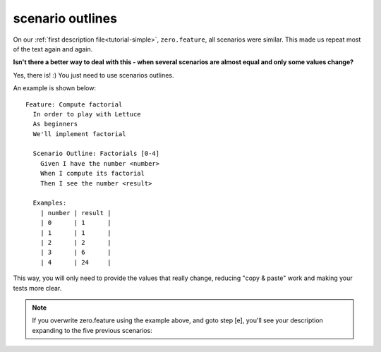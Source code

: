 .. _tutorial-scenario-outlines:

scenario outlines
=================

On our :ref:`first description file<tutorial-simple>`, ``zero.feature``, all scenarios were
similar. This made us repeat most of the text again and again.

**Isn't there a better way to deal with this - when several scenarios are almost equal and only some values change?**

Yes, there is! :) You just need to use scenarios outlines.

An example is shown below:

.. highlight:: gherkin

::

    Feature: Compute factorial
      In order to play with Lettuce
      As beginners
      We'll implement factorial

      Scenario Outline: Factorials [0-4]
        Given I have the number <number>
        When I compute its factorial
        Then I see the number <result>

      Examples:
        | number | result |
        | 0      | 1      |
        | 1      | 1      |
        | 2      | 2      |
        | 3      | 6      |
        | 4      | 24     |

This way, you will only need to provide the values that really change,
reducing "copy & paste" work and making your tests more clear.

.. Note::

   If you overwrite zero.feature using the example above, and goto
   step [e], you'll see your description expanding to the five
   previous scenarios:

.. image:: ./screenshot7.png
